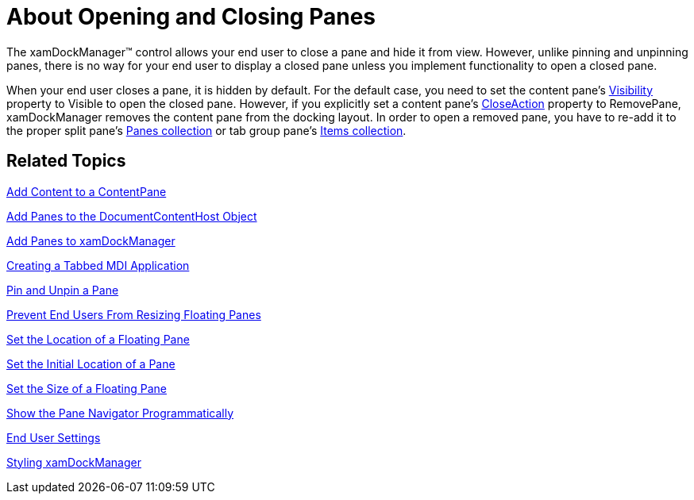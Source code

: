 ﻿////

|metadata|
{
    "name": "xamdockmanager-about-opening-and-closing-panes",
    "controlName": ["xamDockManager"],
    "tags": ["Getting Started"],
    "guid": "{E867A904-69D6-4EB6-91CD-989515D4808F}",  
    "buildFlags": [],
    "createdOn": "2012-01-30T19:39:53.4790489Z"
}
|metadata|
////

= About Opening and Closing Panes

The xamDockManager™ control allows your end user to close a pane and hide it from view. However, unlike pinning and unpinning panes, there is no way for your end user to display a closed pane unless you implement functionality to open a closed pane.

When your end user closes a pane, it is hidden by default. For the default case, you need to set the content pane's link:{ApiPlatform}dockmanager{ApiVersion}~infragistics.windows.dockmanager.contentpane.html[Visibility] property to Visible to open the closed pane. However, if you explicitly set a content pane's link:{ApiPlatform}dockmanager{ApiVersion}~infragistics.windows.dockmanager.contentpane~closeaction.html[CloseAction] property to RemovePane, xamDockManager removes the content pane from the docking layout. In order to open a removed pane, you have to re-add it to the proper split pane's link:{ApiPlatform}dockmanager{ApiVersion}~infragistics.windows.dockmanager.splitpane~panes.html[Panes collection] or tab group pane's link:{ApiPlatform}dockmanager{ApiVersion}~infragistics.windows.dockmanager.tabgrouppane.html[Items collection].

== Related Topics

link:xamdockmanager-add-content-to-a-contentpane.html[Add Content to a ContentPane]

link:xamdockmanager-add-panes-to-the-documentcontenthost-object.html[Add Panes to the DocumentContentHost Object]

link:xamdockmanager-add-panes-to-xamdockmanager.html[Add Panes to xamDockManager]

link:xamdockmanager-creating-a-tabbed-mdi-application.html[Creating a Tabbed MDI Application]

link:xamdockmanager-pin-and-unpin-a-pane.html[Pin and Unpin a Pane]

link:xamdockmanager-prevent-end-users-from-resizing-floating-panes.html[Prevent End Users From Resizing Floating Panes]

link:xamdockmanager-set-the-location-of-a-floating-pane.html[Set the Location of a Floating Pane]

link:xamdockmanager-set-the-initial-location-of-a-pane.html[Set the Initial Location of a Pane]

link:xamdockmanager-set-the-size-of-a-floating-pane.html[Set the Size of a Floating Pane]

link:xamdockmanager-show-the-pane-navigator-programmatically.html[Show the Pane Navigator Programmatically]

link:xamdockmanager-end-user-settings.html[End User Settings]

link:xamdockmanager-styling-xamdockmanager.html[Styling xamDockManager]